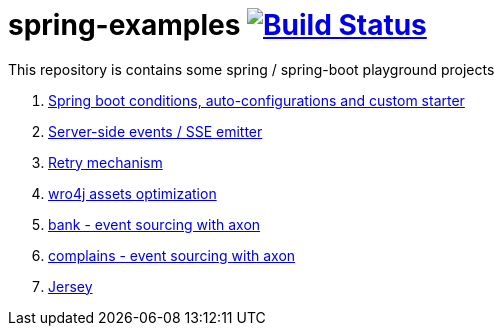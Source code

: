 = spring-examples image:https://travis-ci.org/daggerok/spring-examples.svg?branch=master["Build Status", link="https://travis-ci.org/daggerok/spring-examples"]

This repository is contains some spring / spring-boot playground projects

. link:01-spring-boot-under-the-hood/[Spring boot conditions, auto-configurations and custom starter]
. link:02-sse-emitter/[Server-side events / SSE emitter]
. link:03-retry/[Retry mechanism]
. link:04-wro4j/[wro4j assets optimization]
. link:07-axon-banking/[bank - event sourcing with axon]
. link:08-axon-complains/[complains - event sourcing with axon]
. link:jax-rs/[Jersey]
